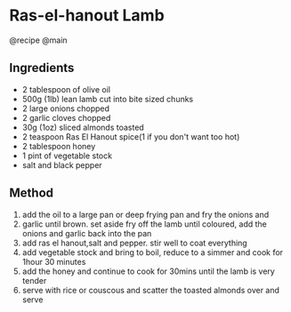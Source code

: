 * Ras-el-hanout Lamb
@recipe @main

** Ingredients

- 2 tablespoon of olive oil
- 500g (1lb) lean lamb cut into bite sized chunks
- 2 large onions chopped
- 2 garlic cloves chopped
- 30g (1oz) sliced almonds toasted
- 2 teaspoon Ras El Hanout spice(1 if you don't want too hot)
- 2 tablespoon honey
- 1 pint of vegetable stock
- salt and black pepper

** Method

1. add the oil to a large pan or deep frying pan and fry the onions and
2. garlic until brown. set aside fry off the lamb until coloured, add the onions and garlic back into the pan
3. add ras el hanout,salt and pepper. stir well to coat everything
4. add vegetable stock and bring to boil, reduce to a simmer and cook for 1hour 30 minutes
5. add the honey and continue to cook for 30mins until the lamb is very tender
6. serve with rice or couscous and scatter the toasted almonds over and serve

